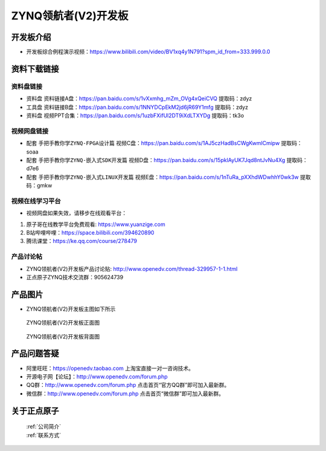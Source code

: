ZYNQ领航者(V2)开发板
==========================

开发板介绍
----------
- ``开发板综合例程演示视频``：https://www.bilibili.com/video/BV1xq4y1N791?spm_id_from=333.999.0.0

资料下载链接
------------

资料盘链接
^^^^^^^^^^^

- ``资料盘`` 资料链接A盘：https://pan.baidu.com/s/1vXxmhg_mZm_OVg4xQeiCVQ 提取码：zdyz 
 
- ``工具盘`` 资料链接B盘：https://pan.baidu.com/s/1NNYDCpEkM2jd6jR69Y1mfg 提取码：zdyz 

- ``资料盘`` 视频PPT合集：https://pan.baidu.com/s/1uzbFXifUl2DT9iXdLTXYDg  提取码：tk3o

视频网盘链接
^^^^^^^^^^^

-  配套 ``手把手教你学ZYNQ-FPGA设计篇`` 视频C盘：https://pan.baidu.com/s/1AJ5czHadBsCWgKwmlCmipw   提取码：soaa

-  配套 ``手把手教你学ZYNQ-嵌入式SDK开发篇`` 视频D盘：https://pan.baidu.com/s/15pklAyUK7Jqd8ntJvNu4Xg   提取码：d7e6  
  
-  配套 ``手把手教你学ZYNQ-嵌入式LINUX开发篇`` 视频E盘：https://pan.baidu.com/s/1nTuRa_pXXhdWDwhhY0wk3w   提取码：gmkw        

视频在线学习平台
^^^^^^^^^^^^^^^^^

- 视频网盘如果失效，请移步在线观看平台：

1. 原子哥在线教学平台免费观看: https://www.yuanzige.com
#. B站哔哩哔哩：https://space.bilibili.com/394620890
#. 腾讯课堂：https://ke.qq.com/course/278479


产品讨论帖
^^^^^^^^^^^^^^^^^

- ZYNQ领航者(V2)开发板产品讨论贴: http://www.openedv.com/thread-329957-1-1.html

- 正点原子ZYNQ技术交流群：905624739

产品图片
--------

- ZYNQ领航者(V2)开发板主图如下所示

.. _pic_major_linhanzV2:

.. figure:: media/linhanzV2.png


   
 ZYNQ领航者(V2)开发板正面图

.. _pic_major_linhanzV2bei:

.. figure:: media/linhanzV2bei.png


   
 ZYNQ领航者(V2)开发板背面图




产品问题答疑
------------

- 阿里旺旺：https://openedv.taobao.com 上淘宝直接一对一咨询技术。  
- 开源电子网【论坛】：http://www.openedv.com/forum.php 
- QQ群：http://www.openedv.com/forum.php   点击首页“官方QQ群”即可加入最新群。 
- 微信群：http://www.openedv.com/forum.php 点击首页“微信群”即可加入最新群。
  


关于正点原子  
-----------------

 | :ref:`公司简介` 
 | :ref:`联系方式`



